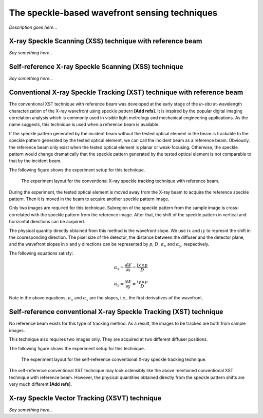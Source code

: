 ============================================================
The speckle-based wavefront sensing techniques
============================================================
*Description goes here...*

.. _prinXSSRefer:

X-ray Speckle Scanning (XSS) technique with reference beam
==========================================================
*Say something here...*

.. _prinXSSSelf:

Self-reference X-ray Speckle Scanning (XSS) technique 
=====================================================
*Say something here...*

.. _prinXSTRefer:

Conventional X-ray Speckle Tracking (XST) technique with reference beam 
=======================================================================
The conventional XST technique with reference beam was developed at the 
early stage of the *in-situ* at-wavelength characterization of the X-ray 
wavefront using speckle pattern **[Add refs]**. 
It is inspired by the popular digital imaging correlation analysis which 
is commonly used in visible light metrology and mechanical 
engineering applications. As the name suggests, 
this technique is used when a reference beam is available. 

If the speckle pattern generated by the incident 
beam without the tested optical element in the 
beam is trackable to the speckle pattern generated by the 
tested optical element, we can call the incident beam as a reference beam. 
Obviously, the reference beam only exist when the tested optical element is planar 
or weak-focusing. Otherwise, the speckle pattern would change dramatically 
that the speckle pattern generated by the tested optical element is not comparable 
to that by the incident beam. 

The following figure shows the experiment 
setup for this technique. 

.. figure:: _static/conXST_principle.png
   :width: 80%
   
   The experiment layout for the conventional X-ray speckle tracking 
   technique with reference beam. 

During the experiment, the tested optical element is moved away from the X-ray 
beam to acquire the reference speckle pattern. Then it is moved in the beam 
to acquire another speckle pattern image. 

Only two images are required for this technique. 
Subregion of the speckle pattern from the sample image is cross-correlated 
with the speckle pattern from the reference image. 
After that, the shift of the speckle pattern in vertical and horizontal directions 
can be acquired. 

The physical quantity directly obtained from this method is the wavefront slope.
We use :math:`ix` and :math:`iy` to represnt the shift in the cooresponding direction. 
The pixel size of the detector, the distance between the diffuser and the detector plane, 
and the wavefront slopes in x and y directions can be represented by :math:`p`, :math:`D`, 
:math:`\alpha_x` and :math:`\alpha_y`, respectively.

The following equations satisfy:

.. math::
   \alpha_x = \frac{\partial W}{\partial x} = \frac{ix \times p}{D}
   
   \alpha_y = \frac{\partial W}{\partial y} = \frac{iy \times p}{D}

Note in the above equations, :math:`\alpha_x` and :math:`\alpha_y` are the slopes, i.e., 
the first derivatives of the wavefront. 


.. _prinXSTSelf:

Self-reference conventional X-ray Speckle Tracking (XST) technique 
==================================================================
No reference beam exists for this type of tracking method. 
As a result, the images to be tracked are both from sample images. 

This technique also requires two images only. 
They are acquired at two different diffuser positions. 

The following figure shows the experiment 
setup for this technique. 

.. figure:: _static/conXST2_principle.png
   :width: 80%
   
   The experiment layout for the self-reference 
   conventional X-ray speckle tracking 
   technique. 

The self-reference conventional XST technique may look ostensibly like the above mentioned 
conventional XST technique with reference beam. 
However, the physical quantities obtained directly from the speckle pattern shifts are 
very much different **[Add refs]**. 

.. _prinXSVTRefer:

X-ray Speckle Vector Tracking (XSVT) technique
==============================================
*Say something here...*

